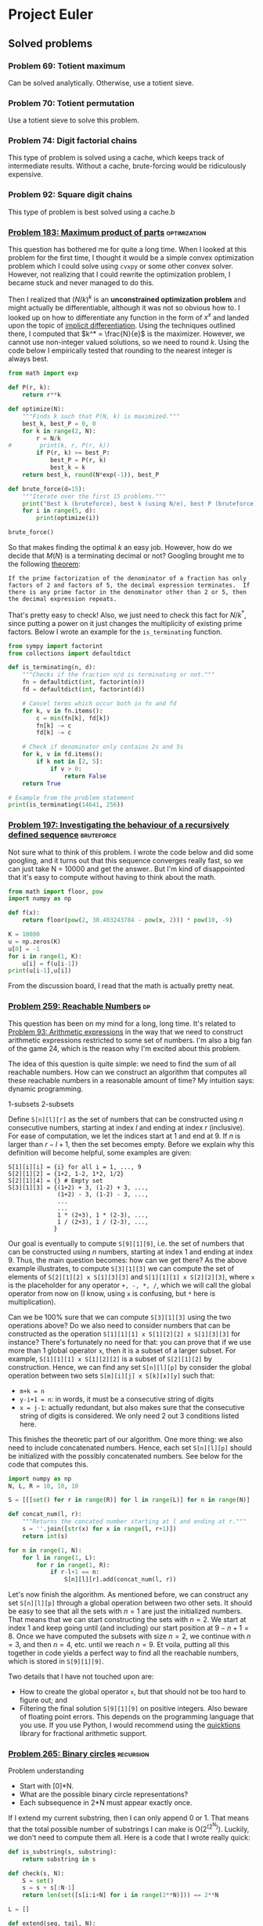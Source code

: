 #+PROPERTY: header-args :tangle yes :exports both

* Project Euler

** Solved problems

*** Problem 69: Totient maximum
Can be solved analytically. Otherwise, use a totient sieve.

*** Problem 70: Totient permutation
Use a totient sieve to solve this problem.

*** Problem 74: Digit factorial chains
This type of problem is solved using a cache, which keeps track of intermediate results. Without a cache, brute-forcing would be ridiculously expensive.

*** Problem 92: Square digit chains
This type of problem is best solved using a cache.b

*** [[https://projecteuler.net/problem=183][Problem 183: Maximum product of parts]] :optimization:
This question has bothered me for quite a long time. When I looked at this problem for the first time, I thought it would be a simple convex optimization problem which I could solve using =cvxpy= or some other convex solver. However, not realizing that I could rewrite the optimization problem, I became stuck and never managed to do this.

Then I realized that $(N/k)^k$ is an *unconstrained optimization problem* and might actually be differentiable, although it was not so obvious how to. I looked up on how to differentiate any function in the form of $x^x$ and landed upon the topic of [[http://mathcentral.uregina.ca/QQ/database/QQ.09.03/cher1.html][implicit differentiation]]. Using the techniques outlined there, I computed that $k^* = \frac{N}{e}$ is the maximizer. However, we cannot use non-integer valued solutions, so we need to round $k$. Using the code below I empirically tested that rounding to the nearest integer is always best.

#+BEGIN_SRC python :results output :session p183
from math import exp

def P(r, k):
    return r**k

def optimize(N):
    """Finds k such that P(N, k) is maximized."""
    best_k, best_P = 0, 0
    for k in range(2, N):
        r = N/k
#        print(k, r, P(r, k))
        if P(r, k) >= best_P:
            best_P = P(r, k)
            best_k = k
    return best_k, round(N*exp(-1)), best_P

def brute_force(d=15):
    """Iterate over the first 15 problems."""
    print("Best k (bruteforce), best k (using N/e), best P (bruteforce)")
    for i in range(5, d):
        print(optimize(i))

brute_force()
#+END_SRC

#+RESULTS:
#+begin_example
Best k (bruteforce), best k (using N/e), best P (bruteforce)
(2, 2, 6.25)
(2, 2, 9.0)
(3, 3, 12.703703703703706)
(3, 3, 18.96296296296296)
(3, 3, 27.0)
(4, 4, 39.0625)
(4, 4, 57.19140625)
(4, 4, 81.0)
(5, 5, 118.81376000000002)
(5, 5, 172.10367999999994)
#+end_example

So that makes finding the optimal $k$ an easy job. However, how do we decide that $M(N)$ is a terminating decimal or not? Googling brought me to the following [[https://magoosh.com/gmat/math/basics/gmat-math-terminating-and-repeating-decimals/#:~:text=expression%20will%20terminate.-,If%20the%20prime%20factorization%20of%20the%20denominator%20of%20a%20fraction,then%20the%20decimal%20expression%20repeats.][theorem]]:

#+BEGIN_SRC
If the prime factorization of the denominator of a fraction has only factors of 2 and factors of 5, the decimal expression terminates.  If there is any prime factor in the denominator other than 2 or 5, then the decimal expression repeats.
#+END_SRC

That's pretty easy to check! Also, we just need to check this fact for $N/k^*$, since putting a power on it just changes the multiplicity of existing prime factors. Below I wrote an example for the =is_terminating= function.

#+BEGIN_SRC python :results output :session p183
from sympy import factorint
from collections import defaultdict

def is_terminating(n, d):
    """Checks if the fraction n/d is terminating or not."""
    fn = defaultdict(int, factorint(n))
    fd = defaultdict(int, factorint(d))

    # Cancel terms which occur both in fn and fd
    for k, v in fn.items():
        c = min(fn[k], fd[k])
        fn[k] -= c
        fd[k] -= c

    # Check if denominator only contains 2s and 5s
    for k, v in fd.items():
        if k not in [2, 5]:
            if v > 0:
                return False
    return True

# Example from the problem statement
print(is_terminating(14641, 256))
#+END_SRC

#+RESULTS:
: True
*** [[https://projecteuler.net/problem=197][Problem 197: Investigating the behaviour of a recursively defined sequence]] :bruteforce:
Not sure what to think of this problem. I wrote the code below and did some googling, and it turns out that this sequence converges really fast, so we can just take N = 10000 and get the answer.. But I'm kind of disappointed that it's easy to compute without having to think about the math.

#+BEGIN_SRC python :results output
from math import floor, pow
import numpy as np

def f(x):
    return floor(pow(2, 30.403243784 - pow(x, 2))) * pow(10, -9)

K = 10000
u = np.zeros(K)
u[0] = -1
for i in range(1, K):
    u[i] = f(u[i-1])
print(u[i-1],u[i])

#+END_SRC

#+RESULTS:
: 1.029461839 0.681175878

From the discussion board, I read that the math is actually pretty neat.

*** [[https://projecteuler.net/problem=259][Problem 259: Reachable Numbers]] :dp:
This question has been on my mind for a long, long time. It's related to [[https://projecteuler.net/problem=93][Problem 93: Arithmetic expressions]] in the way that we need to construct arithmetic expressions restricted to some set of numbers. I'm also a big fan of the game 24, which is the reason why I'm excited about this problem.

The idea of this question is quite simple: we need to find the sum of all reachable numbers. How can we construct an algorithm that computes all these reachable numbers in a reasonable amount of time? My intuition says: dynamic programming.

1-subsets
2-subsets

Define =S[n][l][r]= as the set of numbers that can be constructed using $n$ consecutive numbers, starting at index $l$ and ending at index $r$ (inclusive). For ease of computation, we let the indices start at $1$ and end at $9$. If $n$ is larger than $r-l+1$, then the set becomes empty.  Before we explain why this definition will become helpful, some examples are given:
#+BEGIN_SRC
S[1][i][i] = {i} for all i = 1, ..., 9
S[2][1][2] = {1+2, 1-2, 1*2, 1/2}
S[2][1][4] = {} # Empty set
S[3][1][3] = {(1+2) + 3, (1-2) + 3, ...,
              (1+2) - 3, (1-2) - 3, ...,
              ...
              ...
              1 * (2+3), 1 * (2-3), ...,
              1 / (2+3), 1 / (2-3), ...,
             }
#+END_SRC

Our goal is eventually to compute =S[9][1][9]=, i.e. the set of numbers that can be constructed using $n$ numbers, starting at index $1$ and ending at index $9$. Thus, the main question becomes: how can we get there? As the above example illustrates, to compute =S[3][1][3]=  we can compute the set of elements of =S[2][1][2] x S[1][3][3]= and =S[1][1][1] x S[2][2][3]=, where =x= is the placeholder for any operator =+, -, *, /=, which we will call the global operator from now on (I know, using =x= is confusing, but =*= here is multiplication).

Can we be 100% sure that we can compute =S[3][1][3]= using the two operations above? Do we also need to consider numbers that can be constructed as the operation =S[1][1][1] x S[1][2][2] x S[1][3][3]= for instance? There's fortunately no need for that: you can prove that if we use more than 1 global operator =x=, then it is a subset of a larger subset. For example, =S[1][1][1] x S[1][2][2]= is a subset of =S[2][1][2]= by construction. Hence, we can find any set =S[n][l][p]= by consider the global operation between two sets =S[m][i][j] x S[k][x][y]= such that:
- =m+k = n=
- =y-i+1 = n=: in words, it must be a consecutive string of digits
- =x = j-1=: actually redundant, but also makes sure that the consecutive string of digits is considered. We only need 2 out 3 conditions listed here.

This finishes the theoretic part of our algorithm. One more thing: we also need to include concatenated numbers. Hence, each set =S[n][l][p]= should be initialized with the possibly concatenated numbers. See below for the code that computes this.

#+BEGIN_SRC python
import numpy as np
N, L, R = 10, 10, 10

S = [[[set() for r in range(R)] for l in range(L)] for n in range(N)]

def concat_num(l, r):
    """Returns the concated number starting at l and ending at r."""
    s = ''.join([str(x) for x in range(l, r+1)])
    return int(s)

for n in range(1, N):
    for l in range(1, L):
        for r in range(1, R):
            if r-l+1 == n:
                S[n][l][r].add(concat_num(l, r))

#+END_SRC

Let's now finish the algorithm. As mentioned before, we can construct any set =S[n][l][p]= through a global operation between two other sets. It should be easy to see that all the sets with $n=1$ are just the initialized numbers. That means that we can start constructing the sets with $n=2$. We start at index $1$ and keep going until (and including) our start position at $9-n+1=8$. Once we have computed the subsets with size $n=2$, we continue with $n=3$, and then $n=4$, etc. until we reach $n=9$. Et voila, putting all this together in code yields a perfect way to find all the reachable numbers, which is stored in =S[9][1][9]=.


Two details that I have not touched upon are:
- How to create the global operator =x=, but that should not be too hard to figure out; and
- Filtering the final solution =S[9][1][9]= on positive integers. Also beware of floating point errors. This depends on the programming language that you use. If you use Python, I would recommend using the [[https://pypi.org/project/quicktions/][quicktions]] library for fractional arithmetic support.

*** [[https://projecteuler.net/problem=265][Problem 265: Binary circles]] :recursion:
Problem understanding
- Start with [0]*N.
- What are the possible binary circle representations?
- Each subsequence in 2*N must appear exactly once.

If I extend my current substring, then I can only append 0 or 1. That means that the total possible number of substrings I can make is O(2^(2^N)). Luckily, we don't need to compute them all. Here is a code that I wrote really quick:

#+BEGIN_SRC python :results output
def is_substring(s, substring):
    return substring in s

def check(s, N):
    S = set()
    s = s + s[:N-1]
    return len(set([s[i:i+N] for i in range(2**N)])) == 2**N

L = []

def extend(seq, tail, N):
    if len(seq) == 2**N:
        if check(seq, N):
            L.append(seq)
    else:
        for i in range(2):
            candidate = tail[1:] + f'{i}'
            if not is_substring(seq, candidate):
                extend(seq + f'{i}', candidate, N)

extend('000', '000', 3)
print(L)
#+end_src

#+RESULTS:
: ['00010111', '00011101']

Surprisingly, it turns out that this also works fine for $N=5$. It even terminates within 1 second. The =check= procedure might be a bit expensive, but there aren't many 32-bit candidates that we need to check, so it is not a big issue.
*** [[https://projecteuler.net/problem=287][Problem 287: Quad-tree encoding (a simple compression algorithm)]] :recursion:
Let's first get a better understanding of the problem instance by visualizing the matrix for small $N$:
#+BEGIN_SRC python :results output
import numpy as np
from itertools import product


N = 3
A = np.zeros((2**N, 2**N))

def is_black(coord, N):
    x, y = coord
    return (x-2**(N-1))**2 + (y-2**(N-1))**2 <= 2**(2*N-2)

def is_white(coord, N):
    x, y = coord
    return not is_black(x, y, N)

for i, j in product(range(2**N), repeat=2):
    if is_black((i, j), N):
        A[2**N-j-1][i] = 1

print(A)
#+END_SRC

#+RESULTS:
: [[0. 0. 1. 1. 1. 1. 1. 0.]
:  [0. 1. 1. 1. 1. 1. 1. 1.]
:  [0. 1. 1. 1. 1. 1. 1. 1.]
:  [1. 1. 1. 1. 1. 1. 1. 1.]
:  [0. 1. 1. 1. 1. 1. 1. 1.]
:  [0. 1. 1. 1. 1. 1. 1. 1.]
:  [0. 0. 1. 1. 1. 1. 1. 0.]
:  [0. 0. 0. 0. 1. 0. 0. 0.]]

This kind of looks like a circle (of ones) in the middle. This makes our life much easier, because checking if a 'split' square is of 1 color can be done in checking the corners of the square (why?). Recursion is then feasible, because we can shortcut many subproblems and don't need to consider all $2^N$ possible subproblems.

My solution implements the following functions:
- =is_black(coord, N)= :: Checks if a given coordinate is black or not.
- =new_coords(coord, position, N)= :: Computes new coordinates for each subproblem.
- =same_color(coords, N)= :: Checks if the corners coordinates of a square all have the same color. Could be either white or black.
- =encode(coords, N, K)= :: Recursive computation of the length of the minimal encoding.

Without any optimizations, my algorithm took about 15 minutes to finish. I did some fiddling and managed to find the following optimizations to get it down to 4 minutes:
1. I sped-up =same_color= by 50% by summing the coordinate-colors (0 white, 1 black) and checking if it is either 0 (all white) or 4 (all black).
2. In =is_black=, I computed =2**(2N-2)= in every function call, but this is really expensive considering that this would be done for all coordinates. Instead, pre-computing this value decreased the speed by 33%.
3. In fact, using =math.pow= is much more efficient than =**= for some reason. This also increased my algorithm by about 50%.
4. In the discussion board people also talked about a symmetry (top left is rotational symmetric to right bottom) which could also speed up the code by 25%. I did not implement this.

As mentioned on the discussion board, it should be possible to get a pure python code to run in under 1 minute but it will require more optimizations. More specifically, computing =is_black= could be optimized much further (for example, a pre-computed table for (x, y) values for which the coordinates are guaranteed to be black).

** Work in progress
*** TODO [[https://projecteuler.net/problem=277][Problem 277: A Modified Collatz sequence]]
The best way to explain this question is by demonstrating some examples. The key idea is that it is all about periodicity.

For example, let's take the sequence 'DDD'. Which numbers can start with such a subsequence? Knowing that D can only occur if the current number is divisible by three with no remainder, it follows that only numbers that are three-times divisible by 3 with no remainder can start with subsequence 'DDD'.

81 is an example of such number. If we let $a_{1}=81$, then we get $a_{2} = 9$, $a_{3} = 3$ and $a_{4}=1$. As you can see, all numbers $a_{1}, a_{2}$ and $a_{3}$ are divisible by 3.

The previous example was a very easy case, so let's up the difficulty a bit by considering the subsequence 'UDD'. In this case, the step U occurs if our initial number has remainder 1, so contenders for $a_{1}$ are $1, 4, 7, 10, ...$. However, which of these numbers are also contenders for $a_{2}$, knowing that the transformation $U(a_1)$ must give a number that is divisible 3 (since the next step is D)?

Here comes the key observation: For each of the candidate numbers of $a_1$, the transformed numbers $a_2 = U(a_1)$ are periodic. Let's show this:
#+BEGIN_SRC python :results output
def U(a):
    return (4*a+2)//3

contenders = [1, 4, 7, 10, 13]
transformed = [U(a) for a in contenders]
periodicity = [a % 3 for a in transformed]

print(contenders)
print(transformed)
print(periodicity)
#+END_SRC

#+RESULTS:
: [1, 4, 7, 10, 13]
: [2, 6, 10, 14, 18]
: [2, 0, 1, 2, 0]

Looking at the periodicity of the transformed contender numbers, we see that the /valid/ contenders for $a_1$ are 4 and 13, because $U(4)$ and $U(13)$ have remainder 0 which is needed for the next step D.

We can now start to think about the first steps our algorithm. Since we are dealing with periodicity, we only need to make sure that our contender numbers (in some iteration) follow the periodicity that is needed for the upcoming steps. It would be quite problematic to keep the entire array =[1, 4, 7, 10, ...]= (up to the lower bound, 10^15 in this case) in memory, but we really don't need to do that. It is sufficient to keep just the smallest number which is a valid contender at each iteration.

Applying this logic it to our current example: consider the first iteration. The first valid contender for the step U is the number 1. We store this in a variable =start= and go on to the next iteration. For the next step D, we check the remainder of $U(1)$ and see that it is 2. That's not good, since we need remainder 0. But what we do know (from the periodicity of the remainders) is that the next contender (4) of the 1st iteration will get remainder 0 if it is transformed by U ($U(4) = 6$). So we can change our =start= variable to 4. Note that 13 would also be a contender for sequence UD, but we do not need to consider that because it is not the smallest valid contender. In fact, we only needed to consider at most 2 contenders to find the first new valid contender. That is, we only needed to consider 1, 4, and 7 to find the first valid contender that satisfies the sequence UD. For example, since $U(10)$ and $U(1)$ have the same remainder, it would be unnecessary to check $U(10)$ again.

The jumps between the start number and valid contenders become larger and larger in each iteration. In the first iteration we need to consider 0, 1, 2, which has intermediate jumps of 1. In the second iteration, we need to consider 1, 4, 7, which has intermediate jumps of 3. In the third iteration, you can show that we need to consider 4, 13 and 22, which have intermediate jumps 9. And if we would go on the next iteration, then we would see that the intermediate jumps become 27. The formula for the jumps is 3^(i-1), where i is the i-th iteration.

There are many more subtleties to be explained, but I'll keep it to this for now.
#+BEGIN_SRC python
start = 0
for each iteration i:
    compute the period of start
    compute the needed period for the next step
    compute the needed jumps j to get the right period
    start += j * jump


keep adding jump to start until we reach a > bound.
#+END_SRC


#+BEGIN_SRC python :results output
step2period = {'D': 0, 'U': 1, 'd': 2}

Dp = [0, 1, 2]
Up = [0, 1, 2]
dp = [2, 1, 0]

start = 0
for i, step in enumerate(sequence):
    # Initialization
    if i == 0:
        start = step2period[step]
    else:
        jump = 3**i
        # if start is not at the right period,
        # jump start to another position
        current = compute_period(start, subseq)
        target = step2period[step]
        j = compute_jumps(current, target, step)
        start += j * jump

jump = 3**(i+1)
while start < lb:
    start += jump

print(start)

#+END_SRC


*** [[https://projecteuler.net/problem=300][Problem 300: Protein folding]]
Problem:
- Suppose you have a random H-P string of size 2**N
- What is the expected number of H-H contact points?

Thoughts
- 0 H => 0 points
- 1 H => 0 points
- 2 H => 1 point or 0 point
  For example, HPH can never have a point connected.
  But HHP can always get a point connected

Steps:
- Suppose
- Find the optimal string(s)
- Compute all possibilities of H/P element placements
- Calculate the H-H contact points, sum them up

**** TODO How many optimal foldings exist?

**** TODO

*** [[https://projecteuler.net/problem=166][Problem 165: Intersections]]
Sketch:
- Given (x1, y1) and (x2, y2), compute f(x) = ax + bx
- True intersection point if any endpoint is not a solution to f(x)

*** [[https://projecteuler.net/problem=166][Problem 166: Criss Cross]]
From left to right, top to bottom, define the variables $x_{i}$ for $i=1, \dots, 16$ as the value at position $i$. We can then setup a system of linear equations:
\begin{align*}
x_{1}+x_{2}+x_{3}+x_{4} = d \\
x_{5}+x_{6}+x_{7}+x_{8} = d \\
x_{9}+x_{10}+x_{11}+x_{12} = d \\
x_{13}+x_{14}+x_{15}+x_{16} = d \\
x_{1}+x_{5}+x_{9}+x_{13}=d \\
x_{2}+x_{6}+x_{10}+x_{14}=d \\
x_{3}+x_{7}+x_{11}+x_{15}=d \\
x_{4}+x_{8}+x_{12}+x_{16}=d \\
x_{1}+x_{6}+x_{11}+x_{16}=d \\
x_{4}+x_{7}+x_{10}+x_{13}=d \\
\end{align*}

Ten equations with 16 variables; 6 of those variables will be free. Simplifying all those equations will yield:

....

*** [[https://projecteuler.net/problem=190][Problem 190: Maximising a weighted product]]
Problem description
- For fixed m, maximize product(xi^i) s.t. sum(xi) = m.

I think this might be a geometric program.. The objective function is a monomial whereas the constraint is a polynomial.

#+BEGIN_SRC python :results output
from cvxopt import matrix, exp, log, solvers
from math import prod

m = 10

F = []
for i in range(1, m+1):
    L = [-i] + [0.]*m
    L[i] = 1
    F.append(L)
F = matrix(F)

g = log(matrix([1] + [1/m]*m))
K = [1, m]
x = exp(solvers.gp(K, F, g)['x'])
print(x)
print(int(prod([n**(i+1) for i, n in enumerate(x)])))


def solve(m):
    """Solve the geometric program for size m."""
    F = []
    for i in range(1, m+1):
        L = [-i] + [0.]*m
        L[i] = 1
        F.append(L)
        F = matrix(F)
        g = log(matrix([1] + [1/m]*m))
        K = [1, m]
        x = exp(solvers.gp(K, F, g)['x'])
    return int(prod([n**(i+1) for i, n in enumerate(x)]))

#+END_SRC

#+RESULTS:
#+begin_example
     pcost       dcost       gap    pres   dres
 0:  0.0000e+00  4.4409e-16  2e+00  1e+00  1e+00
 1: -6.8339e+01 -6.6165e+01  1e+00  1e+00  1e+00
 2: -6.4075e+01 -5.3137e+01  9e-01  1e+00  8e-01
 3: -5.0731e+01  9.4167e+02  2e+00  1e+01  3e+00
 4: -5.2885e+09  7.1675e+09  2e-02  2e+08  3e+00
 5: -6.6921e+01 -5.4998e+01  9e-01  1e+00  8e-01
 6: -4.5237e+01 -1.5257e+01  9e-01  7e-01  6e-01
 7: -3.7263e+01 -1.1361e+01  2e-01  4e-01  3e-01
 8: -1.2080e+01 -8.2361e+00  2e-02  5e-02  4e-02
 9: -8.4987e+00 -8.3175e+00  4e-04  2e-03  5e-03
10: -8.3274e+00 -8.3217e+00  4e-06  7e-05  3e-04
11: -8.3218e+00 -8.3217e+00  4e-08  9e-07  3e-06
12: -8.3217e+00 -8.3217e+00  4e-10  9e-09  3e-08
Optimal solution found.
[ 1.82e-01]


















[ 3.64e-01]
[ 5.45e-01]
[ 7.27e-01]
[ 9.09e-01]
[ 1.09e+00]
[ 1.27e+00]
[ 1.45e+00]
[ 1.64e+00]
[ 1.82e+00]

4112
#+end_example

There is a problem for the geometric program when using $N=7$ and $N=9$. For the first one I get a numerical overflow error and for the second one the program doesn't terminate. In all other cases is works perfectly.

I tried to resolve this by creating $A$ and $b$ matrices, but I didn't get it to work properly due to rank errors. It works for $m=2$ surprisingly, but not for larger values. See below.
#+BEGIN_SRC python :results output :session p190
from cvxopt import matrix, exp, log, solvers
from math import prod

m = 4
F = []
for i in range(1, m+1):
    L = [-1.0]
    F.append(L)

# F.append(L)
print(F)
F = matrix(F)
g = log(matrix([1]))
K = [1]
A = []
for i in range(m):
    L = [1/m]*m
    A.append(L)
A = matrix(A)
b = matrix([[float(m)]*m])
print(A ,b)
x = exp(solvers.gp(K, F, g, A=A, b=b)['x'])
#+END_SRC

#+RESULTS:
#+begin_example
[[-1.0], [-1.0], [-1.0], [-1.0]]
[ 2.50e-01  2.50e-01  2.50e-01  2.50e-01]
[ 2.50e-01  2.50e-01  2.50e-01  2.50e-01]
[ 2.50e-01  2.50e-01  2.50e-01  2.50e-01]
[ 2.50e-01  2.50e-01  2.50e-01  2.50e-01]
 [ 4.00e+00]
[ 4.00e+00]
[ 4.00e+00]
[ 4.00e+00]

     pcost       dcost       gap    pres   dres
 0:  0.0000e+00  0.0000e+00  1e+00  1e+00  1e+00
#+end_example


*** [[https://projecteuler.net/problem=285][Problem 285: Pythagorean odds]]
#+BEGIN_SRC python :results output
from random import random
from math import sqrt

def draw(k):
    a = random()
    b = random()
    if round(sqrt((k*a+1)**2 + (k*b+1)**2)) == k:
        return k
    else:
        return 0

def play(K):
    score = 0
    for k in range(1, K+1):
        score += draw(k)
    return score

def simulation(k, iterations=100000):
    total = 0
    for i in range(iterations):
        total += play(k)
    return total/iterations

print(simulation(10))

#+END_SRC

#+RESULTS:
: 10.21561

*** [[https://projecteuler.net/problem=302][Problem 302: Strong Achilles Numbers]]
A positive integer $n$ is *powerful* if $p^2$ is a divisor of $n$ for every prime factor $p$ in $n$.
- We only need to consider the numbers with prime factorizations such that each prime has at least multiple 2

A positive integer $n$ is a *perfect power* if $n$ can be expressed of another positive integer.
- We do not need to consider the numbers whose prime factorizations include purely even multiples. For example, $324=2^2*3^4=2^2*(3^2)^2=18^2$. If the multiples are all even, then we can always make a single square.

A positive integer $n$ is an *Achilles number* if $n$ is powerful but not a perfect power.

A positive integer $n$ is a *Strong Achilles number* if both $S$ and $\phi(S)$ are Achilles numbers, where $\phi(S)$ is the totient function of $S$.
- The totient function can be calculated using the prime factorization

How can we efficiently go through all prime factorizations from 2**2 all the way up to 2**3 * (10**18)**(1/2)?
- Can we determine a strategy that efficiently 'predicts' when $\phi(n)$ is not an Achilles number?

#+BEGIN_SRC python :results output
from sympy import factorint
from math import prod
from collections import Counter

print(factorint(1800))
#[2:3, 3:2, 5:2]
#[2:2, 3:1, 5:1] + factors[(5-1)*(3-1)=8]

def fc(n):
    """Returns factorint counter."""
    return Counter(factorint(n))

def totient_factors(factors):
    """Calculates the totient factors given factors."""
    new_factors = Counter({k: v-1 for k, v in factors.items()})
    extra_factors = Counter(factorint(prod([k-1 for k in factors.keys()])))
    return new_factors + extra_factors

print(totient_factors(Counter(factorint(1800))))
#+END_SRC

#+RESULTS:
: {2: 3, 3: 2, 5: 2}
: Counter({2: 5, 3: 1, 5: 1})


*** [[https://projecteuler.net/problem=333][Problem 333: Special partitions]] :bruteforce:
My most important observations are:
- There are not so many numbers below $N$ that can be expressed *only* as $2^i*3^j$. So we might want to pre-compute all these numbers. We call such numbers *partition numbers*.
- Given two partition numbers $x$ and $y$, when do they divide each other? By the unique prime factorization theorem, we know $x | y$ if both exponents of $x$ are less or equal element-wise than the exponents of $y$. To give an example: $1=2^0x3^0$ divides $16=2^4x3^0$ because $0 \leq 4$ and $0 \leq 0$. We call $x$ and $y$ *neighbors* if $x$ divides $y$ or $y$ divides $x$.

With this, we can simply create a tree for each $p$ to brute-force all possible legible sets of partition numbers.

<2020-11-11 Wed> The case for n = 100 is solved, but it takes way too long to solve n = 10^6. In my current estimates, it would take about 17 hours. Not sure why it would take so long..
- How can we skip some prime numbers?


#+BEGIN_SRC python :results output
from collections import defaultdict
from sympy import sieve
threshold = 1000000

# This should give me all legitimate partitioning numbers
L = []
for i in range(30):
    for j in range(20):
        x = 2**i*3**j
        if x <= threshold:
            L.append([x, i, j])

L = sorted(L[1:])

# Which numbers can be put together?
# Def: neighbors
neighbors = defaultdict(list)
for (n, i, j) in L:
    for (m, x, y) in L:
        if i <= x and j <= y or x <= i and y <= j:
            pass
        else:
            neighbors[n].append(m)

# For certain p, recursively check if I can make it.
def intersection(L1, L2):
    return [x for x in L1 if x in L2]


def P(q):
    total = 0
    def partition(p, last, candidates):
        if p == 0:
            nonlocal total
            total += 1
        elif candidates:
            for n in candidates:
                if last >= n and p >= n:
                    new_candidates = intersection(candidates, neighbors[n])
                    partition(p-n, n, new_candidates)
        else:
            pass
    for (x, i, j) in L:
        if x <= q:
            partition(q-x, x, neighbors[x])
    return total
print(sum([q for q in sieve.primerange(2, 100) if P(q) == 1]))


#+END_SRC

#+RESULTS:
: 233

***

*** [[https://projecteuler.net/problem=336][Problem 336: Maximix Arrangements]]
Given configurations of 11 carriages:
- Find the maximix arrangements (the worst possible arrangement if we sort ABC... in order)
- Compute the 2011th lexicographic arrangement

How can we sort the train most efficiently according to Simon's strategy? Given a string $s$ and some letter $l$ that we need to sort, there are only two options for sorting. Either $l$ is at the end of the string, then we immediately know that 1 reverse operation will yield the desired position. If $l$ is not at the end of the string, then we can cut the string in front of $l$, reverse the right substring, and then reverse the entire string. This needs 2 operations.

For example, consider 'beacd'. We would like to sort 'a' to the right position. Since a is not at the last index, we will split the string in two by splitting in front of the letter a: 'be' and 'acd'. Next, we reverse 'acd' to 'dca' and glue the substrings back to get 'bedca'. Finally, we reverse that string to obtain 'acdeb'. We can continue this for the remainder unsorted substring 'cdeb' to calculate the number of moves needed.

See code below for the sorting mechanism.
#+BEGIN_SRC python :results output :session p333
from itertools import permutations

N = 6

char2idx = {}
for c in range(0, N):
    char2idx[chr(ord('A')+c)] = c


idx2char = {}
for c in range(0, N):
    idx2char[c] = chr(ord('A')+c)


def reverse(s):
    return s[::-1]


def partial_sort(s, t):
    """Sort the string s.t. letter t will be in front."""
    if s[-1] == t:
        return 1, reverse(s)
    else:
        i = s.index(t)
        new_string = reverse(s[:i] + reverse(s[i:]))
        return 2, new_string
    return s


def sort(s, N):
    """Returns the number of moves needed to sorts train arrangement
    according to Simon's efficient ordering strategy."""
    count = 0
    for t in range(N):
        if s:
            if s[0] == idx2char[t]:
                s = s[1:]
            else:
                num_of_moves, new_s = partial_sort(s, idx2char[t])
                count += num_of_moves
                s = new_s[1:]
        else:
            break

    return count

def brute_force(K, target):
    """Brute-force all permutations of K strings and check maximix."""
    d = {}
    arrangements = permutations(char2idx.keys())
    for s in arrangements:
        d[s] = sort(s, K)

    maximix = sorted([k for k, v in d.items() if v == max(d.values())])
    # print(max(d.values()))
    import pprint
    # print(f'These are all arrangements for N = {N}: ')
    pprint.pprint(maximix)
    print(len(maximix))
    return maximix[target-1]

# print(sort('DFAECB', N))
print(brute_force(N, 0))


#N=4 / 5
#N=5 / 7
#N=6 / 9
#N=7 / 11
#N=8 / 13


#+END_SRC

#+RESULTS:
#+begin_example
[('C', 'A', 'D', 'E', 'B', 'F'),
 ('C', 'A', 'E', 'B', 'F', 'D'),
 ('C', 'D', 'A', 'E', 'B', 'F'),
 ('C', 'D', 'F', 'A', 'E', 'B'),
 ('C', 'D', 'F', 'B', 'A', 'E'),
 ('C', 'F', 'A', 'D', 'E', 'B'),
 ('C', 'F', 'B', 'A', 'D', 'E'),
 ('C', 'F', 'B', 'E', 'A', 'D'),
 ('D', 'A', 'E', 'C', 'B', 'F'),
 ('D', 'F', 'A', 'E', 'C', 'B'),
 ('D', 'F', 'B', 'A', 'E', 'C'),
 ('D', 'F', 'B', 'C', 'A', 'E'),
 ('E', 'A', 'D', 'B', 'F', 'C'),
 ('E', 'C', 'A', 'D', 'B', 'F'),
 ('E', 'C', 'F', 'A', 'D', 'B'),
 ('E', 'C', 'F', 'B', 'A', 'D'),
 ('F', 'A', 'D', 'E', 'C', 'B'),
 ('F', 'A', 'E', 'C', 'D', 'B'),
 ('F', 'B', 'A', 'D', 'E', 'C'),
 ('F', 'B', 'A', 'E', 'C', 'D'),
 ('F', 'B', 'C', 'A', 'D', 'E'),
 ('F', 'B', 'C', 'E', 'A', 'D'),
 ('F', 'B', 'D', 'A', 'E', 'C'),
 ('F', 'B', 'D', 'C', 'A', 'E')]
24
('F', 'B', 'D', 'C', 'A', 'E')
#+end_example

The only thing that remains is finding out how many configurations we need to consider. In total, there are $11!$ possible permutations of carriages, which is about $O(n^8)$ so we need to exclude some instances. Using the =brute_force= algorithm I computed the maximix value for each $N=4, \dots, 8$ which turns out to be =[5, 7, 9, 11, 13]=, so 2 steps for each increase in $N$. That means that for 11 trains, we will need 19 moves. If we consider the =partial_sort= algorithm, this would mean that in 9 cases we have a 'double' rotation and in 1 case we only need a single rotation. Since =sort= takes about ~60 microseconds, we can make at most ~1 million functions calls to remain in the 60 second solution threshold.

**** TODO How can we construct such bad arrangements? From the results above we can observe the following:
- 'A' is never followed by 'B' in a bad arrangement. Otherwise, this will give 'B' for free by the rotation step of 'A'.
- Doesn't start with 'A' or 'B'
- Never ends with 'A'

- 'F
- *How can I get good rotations*?
#+BEGIN_SRC
N = 4
[('D', 'A', 'C', 'B'),
 ('D', 'B', 'A', 'C')]

N = 5
: [('C', 'A', 'E', 'B', 'D'),
:  ('C', 'D', 'A', 'E', 'B'),
:  ('C', 'D', 'B', 'A', 'E'),
:  ('D', 'A', 'E', 'C', 'B'),
:  ('D', 'B', 'A', 'E', 'C'),
:  ('D', 'B', 'C', 'A', 'E')]

N = 6
[('C', 'A', 'D', 'E', 'B', 'F'),
 ('C', 'A', 'E', 'B', 'F', 'D'),
 ('C', 'D', 'A', 'E', 'B', 'F'),
 ('C', 'D', 'F', 'A', 'E', 'B'),
 ('C', 'D', 'F', 'B', 'A', 'E'),
 ('C', 'F', 'A', 'D', 'E', 'B'),
 ('C', 'F', 'B', 'A', 'D', 'E'),
 ('C', 'F', 'B', 'E', 'A', 'D'),
 ('D', 'A', 'E', 'C', 'B', 'F'),
 ('D', 'F', 'A', 'E', 'C', 'B'),
 ('D', 'F', 'B', 'A', 'E', 'C'),
 ('D', 'F', 'B', 'C', 'A', 'E'),
 ('E', 'A', 'D', 'B', 'F', 'C'),
 ('E', 'C', 'A', 'D', 'B', 'F'),
 ('E', 'C', 'F', 'A', 'D', 'B'),
 ('E', 'C', 'F', 'B', 'A', 'D'),
 ('F', 'A', 'D', 'E', 'C', 'B'),
 ('F', 'A', 'E', 'C', 'D', 'B'),
 ('F', 'B', 'A', 'D', 'E', 'C'),
 ('F', 'B', 'A', 'E', 'C', 'D'),
 ('F', 'B', 'C', 'A', 'D', 'E'),
 ('F', 'B', 'C', 'E', 'A', 'D'),
 ('F', 'B', 'D', 'A', 'E', 'C'),
 ('F', 'B', 'D', 'C', 'A', 'E')]
#+END_SRC

#+BEGIN_SRC python :results output :session p333


#+END_SRC

#+RESULTS:
: 6
: ('D', 'A', 'E', 'C', 'B')


** Techniques
*** Sieving
*** Dynamic programming
*** Discrete-time Markov Chains
Discrete-time Markov Chains can be easily solved using dynamic programming. The difficult part is to define a state representation whose transition probabilities can be defined relatively efficiently.

**** DONE Problem 151: Paper sheets of standard sizes: an expected-value problem
***** State representation
X(t) = State in binary representation at time t
P(X(0) = [1, 0, 0, 0, 0]) = 1
P(X(1) = [0, 1, 1, 1, 1]) = 1
P(X(2) = [0, 0, 2, 2, 2]) = 1/4
P(X(2) = [0, 1, 0, 2, 2]) = 1/4
P(X(2) = [0, 1, 1, 0, 1]) = 1/4
P(X(2) = [0, 1, 1, 1, 0]) = 1/4

P(X(t+1) = x | X(t) = y) = q

And so on.

***** State transitions
P(X(t+1) = x | X(t) = y) = q

Given a state, what are the next possible states? What are the probabilities? The next states can be computed by taking an sheet and cutting it in half until we have obtained an A5 sheet. The probability is equal to the total number of the chosen sheet divided the total number of sheets.

***** Example
Try an example of papers with sizes A3, A4 and A5.

***** Solution
Use the state representation. Calculate P(X(t) = x) for all possible x and t = 1, 2, ..., 16.

At t = 8, 12 and 14 we can expect to find a state with only 1 sheet (respectively a single A2, A3 or A4).

**** TODO Problem 213: Flea Circus
**** DONE Problem 227: The Chase
***** State representation
X(t) = The difference between player $i$ and $j$ at time $t$
***** Transition probabilities
Players i and j can perform 4 different move combinations:
- Both players stand still, so the difference remains the same
- Both players move into the same direction, so the difference remains the same
- Both players move into opposite directions, so the difference will be +- 2
- One player will move while the other will remain still, so the difference will be +- 1

For x = 2, ..., n-2:

P(X(t+1) = x) = P(X(t) = x-2) * 1/36 + P(X(t) = x-1) * 8/16 + P(X(t) = x) * 18/16 + P(X(t) = x+1) * 8/16 + P(X(t) = x+2) * 1/36

However, for x = 0, 1, n-1, n, we have to take into account the fact that we are working on a 'circle'. That is, from state 49 and moving into the same opposite will yield 49 + 2 = 51; but a difference of 51 is never possible in a game of 100 players. Instead, the difference will "rotate" around 50, so it will become 49 -> 50 -> 49.
***** Example
Try an example with 4 players and thus N = 2.

**** DONE Problem 280: Ant and seeds
***** State representation
For each state, we need to consider the following:
- The current position (i, j)
- The state of the lower row e.g. (1, 1, 1, 1, 1) if all seeds are still there
- The state of the upper row e.g. (0, 0, 0, 0, 0) if none of the seeds have been moved
- Whether or not the ant is currently carrying a seed or not

This state can be modeled as a 5-tuple (i, j, lower, upper, carrying). The number of possibilities of states is 5*5*32*32*2 = 51200; which can be easily computed.

***** Transition probabilities
The number of transitions for each state is limited; it is namely bounded by the moving option for each ant. An ant can only move up, down, left or right, and only if those moves are legible. So for each state, there are at most 4 different states to transition to. Calculating those transitions and its probabilities is easy (see Problem 213).

The more tricky part is how to take the lower, upper and carrying variables. We shall see that it only requires two conditions:
1. If the ant is currently carrying a seed, then it will only drop its seed if it moves to a new tile in the upper row that does not contain a seed.
2. If the ant is currently not carrying a seed, then it will only pick up a seed if it moves to a new tile in the lower row that does contain a seed.

If none of the conditions hold, then lower, upper and carrying all do not change.

***** Example
I won't include an example here because the instance size is fairly small.



**** [#A] Problem 285: Pythagorean odds

**** TODO Problem 323: Bitwise-OR operations on random integers

**** TODO Problem 329: Prime Frog
**** TODO Problem 493: Under The Rainbow
** Type of problems

#+BEGIN_SRC python :result output
def h():
    N = set()
    def f(x):
        if x == 0:
            N.add(1)
        elif x > 0:
            f(x-1)
    f(10)
    return N

print(h())
#+END_SRC

#+RESULTS:
: None
